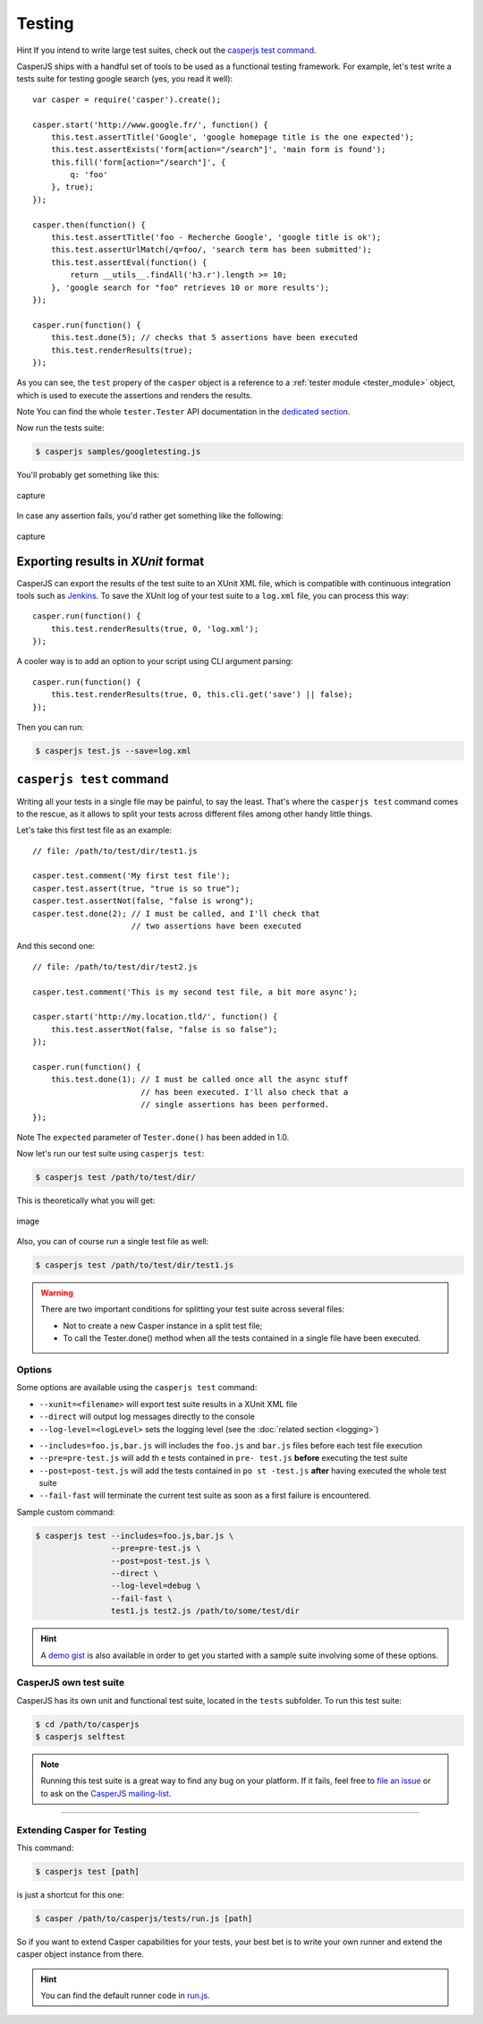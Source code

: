 .. _testing:

=======
Testing
=======

Hint If you intend to write large test suites, check out the `casperjs test command`_.

CasperJS ships with a handful set of tools to be used as a functional testing framework. For example, let's test write a tests suite for testing google search (yes, you read it well)::

    var casper = require('casper').create();

    casper.start('http://www.google.fr/', function() {
        this.test.assertTitle('Google', 'google homepage title is the one expected');
        this.test.assertExists('form[action="/search"]', 'main form is found');
        this.fill('form[action="/search"]', {
            q: 'foo'
        }, true);
    });

    casper.then(function() {
        this.test.assertTitle('foo - Recherche Google', 'google title is ok');
        this.test.assertUrlMatch(/q=foo/, 'search term has been submitted');
        this.test.assertEval(function() {
            return __utils__.findAll('h3.r').length >= 10;
        }, 'google search for "foo" retrieves 10 or more results');
    });

    casper.run(function() {
        this.test.done(5); // checks that 5 assertions have been executed
        this.test.renderResults(true);
    });

As you can see, the ``test`` propery of the ``casper`` object is a reference to a :ref:`tester module <tester_module>` object, which is used to execute the assertions and renders the results.

Note You can find the whole ``tester.Tester`` API documentation in the `dedicated section <api.html#tester>`_.

Now run the tests suite:

.. code-block:: text

    $ casperjs samples/googletesting.js

You'll probably get something like this:

.. figure:: _static/images/testsuiteok.png
   :align: center
   :alt: capture

   capture

In case any assertion fails, you'd rather get something like the following:

.. figure:: _static/images/testsuitefail.png
   :align: center
   :alt: capture

   capture


Exporting results in *XUnit* format
-----------------------------------

CasperJS can export the results of the test suite to an XUnit XML file, which is compatible with continuous integration tools such as `Jenkins <http://jenkins-ci.org/>`_. To save the XUnit log of your test suite to a ``log.xml`` file, you can process this way::

    casper.run(function() {
        this.test.renderResults(true, 0, 'log.xml');
    });

A cooler way is to add an option to your script using CLI argument parsing::

    casper.run(function() {
        this.test.renderResults(true, 0, this.cli.get('save') || false);
    });

Then you can run:

.. code-block:: text

    $ casperjs test.js --save=log.xml


``casperjs test`` command
-------------------------

Writing all your tests in a single file may be painful, to say the
least. That's where the ``casperjs test`` command comes to the rescue,
as it allows to split your tests across different files among other
handy little things.

Let's take this first test file as an example::

    // file: /path/to/test/dir/test1.js

    casper.test.comment('My first test file');
    casper.test.assert(true, "true is so true");
    casper.test.assertNot(false, "false is wrong");
    casper.test.done(2); // I must be called, and I'll check that
                         // two assertions have been executed

And this second one::

    // file: /path/to/test/dir/test2.js

    casper.test.comment('This is my second test file, a bit more async');

    casper.start('http://my.location.tld/', function() {
        this.test.assertNot(false, "false is so false");
    });

    casper.run(function() {
        this.test.done(1); // I must be called once all the async stuff
                           // has been executed. I'll also check that a
                           // single assertions has been performed.
    });

Note The ``expected`` parameter of ``Tester.done()`` has been added in
1.0.

Now let's run our test suite using ``casperjs test``:

.. code-block:: text

    $ casperjs test /path/to/test/dir/

This is theoretically what you will get:

.. figure:: _static/images/split-test-results.png
   :align: center
   :alt: image

   image

Also, you can of course run a single test file as well:

.. code-block :: text

    $ casperjs test /path/to/test/dir/test1.js

.. warning ::

   There are two important conditions for splitting your test suite across several files:

   - Not to create a new Casper instance in a split test file;
   - To call the Tester.done() method when all the tests contained in a single file have been executed.

Options
~~~~~~~

Some options are available using the ``casperjs test`` command:

- ``--xunit=<filename>`` will export test suite results in a XUnit XML file
- ``--direct`` will output log messages directly to the console
- ``--log-level=<logLevel>`` sets the logging level (see the :doc:`related section <logging>`)

.. versionadded:: 1.0.0

- ``--includes=foo.js,bar.js`` will includes the ``foo.js`` and  ``bar.js`` files before each test file execution
- ``--pre=pre-test.js`` will add th e tests contained in ``pre- test.js`` **before** executing the test suite
- ``--post=post-test.js`` will add the tests contained in ``po st -test.js`` **after** having executed the whole test suite
- ``--fail-fast`` will terminate the current test suite as soon as a first failure is encountered.

Sample custom command:

.. code-block:: text

    $ casperjs test --includes=foo.js,bar.js \
                    --pre=pre-test.js \
                    --post=post-test.js \
                    --direct \
                    --log-level=debug \
                    --fail-fast \
                    test1.js test2.js /path/to/some/test/dir

.. hint::

   A `demo gist <https://gist.github.com/3813361>`_ is also available in order to get you started with a sample suite involving some of these options.

CasperJS own test suite
~~~~~~~~~~~~~~~~~~~~~~~

CasperJS has its own unit and functional test suite, located in the ``tests`` subfolder. To run this test suite:

.. code-block:: text

    $ cd /path/to/casperjs
    $ casperjs selftest

.. note::

   Running this test suite is a great way to find any bug on your platform. If it fails, feel free to `file an issue <https://github.com/n1k0/casperjs/issues/new>`_ or to ask on the `CasperJS mailing-list <https://groups.google.com/forum/#!forum/casperjs>`_.

--------------

Extending Casper for Testing
~~~~~~~~~~~~~~~~~~~~~~~~~~~~

This command:

.. code-block:: text

    $ casperjs test [path]

is just a shortcut for this one:

.. code-block:: text

    $ casper /path/to/casperjs/tests/run.js [path]

So if you want to extend Casper capabilities for your tests, your best bet is to write your own runner and extend the casper object instance from there.

.. hint::

   You can find the default runner code in `run.js <https://github.com/n1k0/casperjs/blob/master/tests/run.js>`_.
